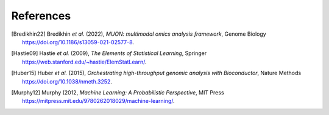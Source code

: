References
----------

.. [Bredikhin22]
   Bredikhin *et al.* (2022),
   *MUON: multimodal omics analysis framework*,
   Genome Biology https://doi.org/10.1186/s13059-021-02577-8.

.. [Hastie09]
   Hastie *et al.* (2009),
   *The Elements of Statistical Learning*,
   Springer https://web.stanford.edu/~hastie/ElemStatLearn/.

.. [Huber15]
   Huber *et al.* (2015),
   *Orchestrating high-throughput genomic analysis with Bioconductor*,
   Nature Methods https://doi.org/10.1038/nmeth.3252.

.. [Murphy12]
   Murphy (2012,
   *Machine Learning: A Probabilistic Perspective*,
   MIT Press https://mitpress.mit.edu/9780262018029/machine-learning/.
